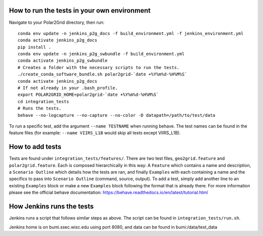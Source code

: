 How to run the tests in your own environment
============================================

Navigate to your Polar2Grid directory, then run::

    conda env update -n jenkins_p2g_docs -f build_environment.yml -f jenkins_environment.yml
    conda activate jenkins_p2g_docs
    pip install .
    conda env update -n jenkins_p2g_swbundle -f build_environment.yml
    conda activate jenkins_p2g_swbundle
    # Creates a folder with the necessary scripts to run the tests.
    ./create_conda_software_bundle.sh polar2grid-`date +%Y%m%d-%H%M%S`
    conda activate jenkins_p2g_docs
    # If not already in your .bash_profile.
    export POLAR2GRID_HOME=polar2grid-`date +%Y%m%d-%H%M%S`
    cd integration_tests
    # Runs the tests.
    behave --no-logcapture --no-capture --no-color -D datapath=/path/to/test/data

To run a specific test, add the argument ``--name TESTNAME`` when running behave. The test names can be
found in the feature files (for example: ``--name VIIRS_L1B`` would skip all tests except VIIRS_L1B).

How to add tests
================
Tests are found under ``integration_tests/features/``. There are two test files, ``geo2grid.feature`` and
``polar2grid.feature``. Each is composed hierarchically in this way: A ``Feature`` which contains a
name and description, a ``Scenario Outline`` which details how the tests are ran, and finally ``Examples``
with each containing a name and the specifics to pass into ``Scenario Outline`` (command, source, output). To add
a test, simply add another line to an existing ``Examples`` block or make a new ``Examples`` block following
the format that is already there. For more information please see the official behave documentation:
https://behave.readthedocs.io/en/latest/tutorial.html

How Jenkins runs the tests
==========================

Jenkins runs a script that follows similar steps as above. The script can be found in ``integration_tests/run.sh``.

Jenkins home is on bumi.ssec.wisc.edu using port 8080, and data can be found in bumi:/data/test_data
